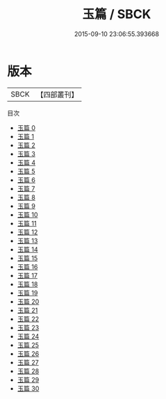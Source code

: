 #+TITLE: 玉篇 / SBCK

#+DATE: 2015-09-10 23:06:55.393668
* 版本
 |      SBCK|【四部叢刊】  |
目次
 - [[file:KR1j0056_000.txt][玉篇 0]]
 - [[file:KR1j0056_001.txt][玉篇 1]]
 - [[file:KR1j0056_002.txt][玉篇 2]]
 - [[file:KR1j0056_003.txt][玉篇 3]]
 - [[file:KR1j0056_004.txt][玉篇 4]]
 - [[file:KR1j0056_005.txt][玉篇 5]]
 - [[file:KR1j0056_006.txt][玉篇 6]]
 - [[file:KR1j0056_007.txt][玉篇 7]]
 - [[file:KR1j0056_008.txt][玉篇 8]]
 - [[file:KR1j0056_009.txt][玉篇 9]]
 - [[file:KR1j0056_010.txt][玉篇 10]]
 - [[file:KR1j0056_011.txt][玉篇 11]]
 - [[file:KR1j0056_012.txt][玉篇 12]]
 - [[file:KR1j0056_013.txt][玉篇 13]]
 - [[file:KR1j0056_014.txt][玉篇 14]]
 - [[file:KR1j0056_015.txt][玉篇 15]]
 - [[file:KR1j0056_016.txt][玉篇 16]]
 - [[file:KR1j0056_017.txt][玉篇 17]]
 - [[file:KR1j0056_018.txt][玉篇 18]]
 - [[file:KR1j0056_019.txt][玉篇 19]]
 - [[file:KR1j0056_020.txt][玉篇 20]]
 - [[file:KR1j0056_021.txt][玉篇 21]]
 - [[file:KR1j0056_022.txt][玉篇 22]]
 - [[file:KR1j0056_023.txt][玉篇 23]]
 - [[file:KR1j0056_024.txt][玉篇 24]]
 - [[file:KR1j0056_025.txt][玉篇 25]]
 - [[file:KR1j0056_026.txt][玉篇 26]]
 - [[file:KR1j0056_027.txt][玉篇 27]]
 - [[file:KR1j0056_028.txt][玉篇 28]]
 - [[file:KR1j0056_029.txt][玉篇 29]]
 - [[file:KR1j0056_030.txt][玉篇 30]]

